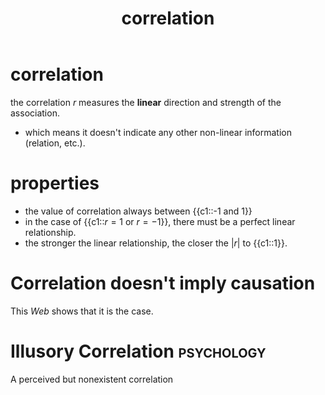 :PROPERTIES:
:ID:       83f37be1-4dac-406b-b94a-f9d519fe97fb
:END:
#+title: correlation
#+filetags: :math:psychology:statistics:

* correlation
the correlation \(r\) measures the *linear* direction and strength of the association.
- which means it doesn't indicate any other non-linear information (relation, etc.).
* properties
:PROPERTIES:
:ANKI_NOTE_TYPE: Cloze
:ANKI_DECK: study
:ANKI_FAILURE_REASON: cannot create note for unknown reason
:END:
+ the value of correlation always between {{c1::-1 and 1}}
+ in the case of {{c1::\(r = 1\) or \(r = -1\)}}, there must be a perfect linear relationship.
+ the stronger the linear relationship, the closer the \({\left| r \right| }\) to {{c1::1}}.
* Correlation doesn't imply causation
This [[www.tylervigen.com/spurious/correlation][Web]] shows that it is the case.
\begin{align*}
r &= \frac{1}{n-1} \cdot \sum\left( \frac{x_{i}-\bar{x}}{S_{x}}\right) \left(\frac{y_{i}-\bar{y}}{S_{y}}\right) \\
 &= \frac{Cov[X,Y]}{\sigma_{X}\cdot \sigma_{Y}}
\end{align*}
* Illusory Correlation :psychology:
:PROPERTIES:
:ID:       509ab235-8b80-41ea-8cf6-577787048853
:END:
A perceived but nonexistent correlation

